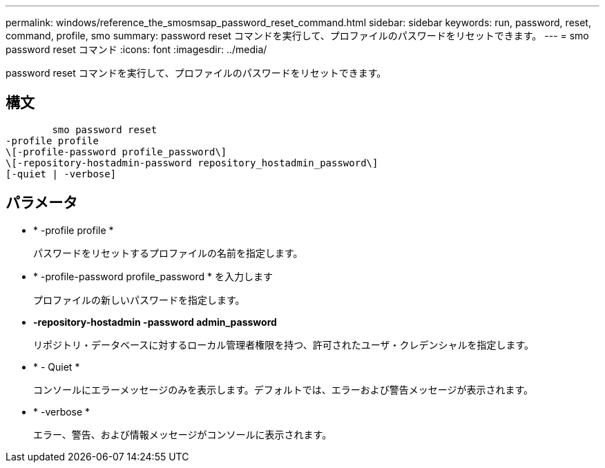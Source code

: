 ---
permalink: windows/reference_the_smosmsap_password_reset_command.html 
sidebar: sidebar 
keywords: run, password, reset, command, profile, smo 
summary: password reset コマンドを実行して、プロファイルのパスワードをリセットできます。 
---
= smo password reset コマンド
:icons: font
:imagesdir: ../media/


[role="lead"]
password reset コマンドを実行して、プロファイルのパスワードをリセットできます。



== 構文

[listing]
----

        smo password reset
-profile profile
\[-profile-password profile_password\]
\[-repository-hostadmin-password repository_hostadmin_password\]
[-quiet | -verbose]
----


== パラメータ

* * -profile profile *
+
パスワードをリセットするプロファイルの名前を指定します。

* * -profile-password profile_password * を入力します
+
プロファイルの新しいパスワードを指定します。

* *-repository-hostadmin -password admin_password*
+
リポジトリ・データベースに対するローカル管理者権限を持つ、許可されたユーザ・クレデンシャルを指定します。

* * - Quiet *
+
コンソールにエラーメッセージのみを表示します。デフォルトでは、エラーおよび警告メッセージが表示されます。

* * -verbose *
+
エラー、警告、および情報メッセージがコンソールに表示されます。


